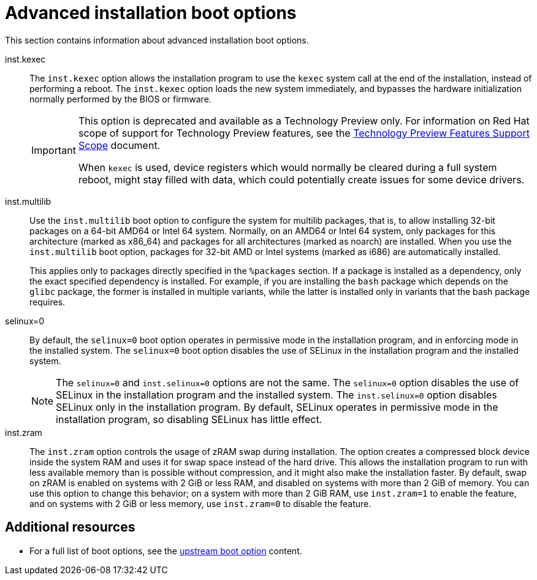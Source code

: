 [id="advanced-installation-boot-options_{context}"]
= Advanced installation boot options

This section contains information about advanced installation boot options.

inst.kexec::
The `inst.kexec` option allows the installation program to use the `kexec` system call at the end of the installation, instead of performing a reboot. The `inst.kexec` option loads the new system immediately, and bypasses the hardware initialization normally performed by the BIOS or firmware.
+
[IMPORTANT]
======
This option is deprecated and available as a Technology Preview only. For information on Red Hat scope of support for Technology Preview features, see the link:https://access.redhat.com/support/offerings/techpreview[Technology Preview Features Support Scope] document.

When `kexec` is used, device registers which would normally be cleared during a full system reboot, might stay filled with data, which could potentially create issues for some device drivers.
======

////
inst.gpt::
The `inst.gpt` boot option forces the installation program to install partition information to a GUID Partition Table (GPT) instead of a Master Boot Record (MBR). This option is not valid on UEFI-based systems, unless they are in BIOS compatibility mode.

Normally, BIOS-based systems and UEFI-based systems in BIOS compatibility mode attempt to use the MBR schema for storing partitioning information, unless the disk is 232 sectors in size or larger. Disk sectors are typically 512 bytes in size, meaning that this is usually equivalent to 2 TiB. Using the `inst.gpt` boot option changes this behavior, allowing a GPT to be written to smaller disks.
NEED TO CHECK THIS WITH VENDY P. ON HER RETURN FROM PTO
////
inst.multilib::
Use the `inst.multilib` boot option to configure the system for multilib packages, that is, to allow installing 32-bit packages on a 64-bit AMD64 or Intel 64 system. Normally, on an AMD64 or Intel 64 system, only packages for this architecture (marked as x86_64) and packages for all architectures (marked as noarch) are installed. When you use the `inst.multilib` boot option, packages for 32-bit AMD or Intel systems (marked as i686) are automatically installed.
+
This applies only to packages directly specified in the `%packages` section. If a package is installed as a dependency, only the exact specified dependency is installed. For example, if you are installing the `bash` package which depends on the `glibc` package, the former is installed in multiple variants, while the latter is installed only in variants that the bash package requires.

selinux=0::
By default, the `selinux=0` boot option operates in permissive mode in the installation program, and in enforcing mode in the installed system. The `selinux=0` boot option disables the use of SELinux in the installation program and the installed system.
+
[NOTE]
====
The `selinux=0` and `inst.selinux=0` options are not the same. The `selinux=0` option disables the use of SELinux in the installation program and the installed system. The `inst.selinux=0` option disables SELinux only in the installation program. By default, SELinux operates in permissive mode in the installation program, so disabling SELinux has little effect.
====

inst.zram::
The `inst.zram` option controls the usage of zRAM swap during installation. The option creates a compressed block device inside the system RAM and uses it for swap space instead of the hard drive. This allows the installation program to run with less available memory than is possible without compression, and it might also make the installation faster.
By default, swap on zRAM is enabled on systems with 2 GiB or less RAM, and disabled on systems with more than 2 GiB of memory. You can use this option to change this behavior; on a system with more than 2 GiB RAM, use `inst.zram=1` to enable the feature, and on systems with 2 GiB or less memory, use `inst.zram=0` to disable the feature.

[discrete]
== Additional resources

* For a full list of boot options, see the link:https://github.com/rhinstaller/anaconda/blob/rhel-8.0/docs/boot-options.rst[upstream boot option] content.
